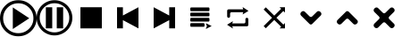 SplineFontDB: 3.2
FontName: Untitled1
FullName: Untitled1
FamilyName: Untitled1
Weight: Book
Copyright: Copyright (c) 2024, bull
Version: 001.000
ItalicAngle: 0
UnderlinePosition: -101
UnderlineWidth: 51
Ascent: 819
Descent: 205
InvalidEm: 0
sfntRevision: 0x00010000
LayerCount: 2
Layer: 0 1 "Arri+AOgA-re" 1
Layer: 1 1 "Avant" 0
XUID: [1021 752 -2073671624 15687168]
StyleMap: 0x0000
FSType: 0
OS2Version: 4
OS2_WeightWidthSlopeOnly: 0
OS2_UseTypoMetrics: 1
CreationTime: 1732396207
ModificationTime: 1732404270
PfmFamily: 17
TTFWeight: 400
TTFWidth: 5
LineGap: 92
VLineGap: 0
Panose: 2 0 5 9 0 0 0 0 0 0
OS2TypoAscent: 819
OS2TypoAOffset: 0
OS2TypoDescent: -205
OS2TypoDOffset: 0
OS2TypoLinegap: 92
OS2WinAscent: 839
OS2WinAOffset: 0
OS2WinDescent: 210
OS2WinDOffset: 0
HheadAscent: 839
HheadAOffset: 0
HheadDescent: -210
HheadDOffset: 0
OS2SubXSize: 666
OS2SubYSize: 717
OS2SubXOff: 0
OS2SubYOff: 143
OS2SupXSize: 666
OS2SupYSize: 717
OS2SupXOff: 0
OS2SupYOff: 492
OS2StrikeYSize: 50
OS2StrikeYPos: 264
OS2CapHeight: 631
OS2Vendor: 'PfEd'
OS2CodePages: 00000001.00000000
OS2UnicodeRanges: 00000001.00000000.00000000.00000000
MarkAttachClasses: 1
DEI: 91125
ShortTable: cvt  2
  33
  633
EndShort
ShortTable: maxp 16
  1
  0
  14
  79
  5
  0
  0
  2
  0
  1
  1
  0
  64
  46
  0
  0
EndShort
LangName: 1033 "" "" "Regular" "FontForge 2.0 : Untitled1 : 23-11-2024" "" "Version 001.000"
GaspTable: 1 65535 2 0
Encoding: UnicodeBmp
UnicodeInterp: none
NameList: AGL For New Fonts
DisplaySize: -48
AntiAlias: 1
FitToEm: 0
WinInfo: 54 18 6
BeginChars: 65539 14

StartChar: .notdef
Encoding: 65536 -1 0
Width: 1048
GlyphClass: 1
Flags: W
TtInstrs:
PUSHB_2
 1
 0
MDAP[rnd]
ALIGNRP
PUSHB_3
 7
 4
 0
MIRP[min,rnd,black]
SHP[rp2]
PUSHB_2
 6
 5
MDRP[rp0,min,rnd,grey]
ALIGNRP
PUSHB_3
 3
 2
 0
MIRP[min,rnd,black]
SHP[rp2]
SVTCA[y-axis]
PUSHB_2
 3
 0
MDAP[rnd]
ALIGNRP
PUSHB_3
 5
 4
 0
MIRP[min,rnd,black]
SHP[rp2]
PUSHB_3
 7
 6
 1
MIRP[rp0,min,rnd,grey]
ALIGNRP
PUSHB_3
 1
 2
 0
MIRP[min,rnd,black]
SHP[rp2]
EndTTInstrs
LayerCount: 2
Fore
SplineSet
34 0 m 1,0,-1
 34 682 l 1,1,-1
 305 682 l 1,2,-1
 305 0 l 1,3,-1
 34 0 l 1,0,-1
68 34 m 1,4,-1
 271 34 l 1,5,-1
 271 648 l 1,6,-1
 68 648 l 1,7,-1
 68 34 l 1,4,-1
EndSplineSet
Validated: 1
EndChar

StartChar: .null
Encoding: 65537 -1 1
Width: 0
GlyphClass: 1
Flags: W
LayerCount: 2
Fore
Validated: 1
EndChar

StartChar: nonmarkingreturn
Encoding: 65538 -1 2
Width: 1048
GlyphClass: 1
Flags: W
LayerCount: 2
Fore
Validated: 1
EndChar

StartChar: play
Encoding: 65 65 3
Width: 1048
GlyphClass: 1
Flags: W
LayerCount: 2
Fore
SplineSet
524 839 m 128,-1,1
 741 839 741 839 895 685 c 128,-1,2
 1049 531 1049 531 1049 314 c 128,-1,3
 1049 97 1049 97 895 -56.5 c 128,-1,4
 741 -210 741 -210 524 -210 c 128,-1,5
 307 -210 307 -210 153.5 -56.5 c 128,-1,6
 0 97 0 97 0 314 c 128,-1,7
 0 531 0 531 153.5 685 c 128,-1,0
 307 839 307 839 524 839 c 128,-1,1
524.5 749 m 128,-1,9
 344 749 344 749 217 621.5 c 128,-1,10
 90 494 90 494 90 314.5 c 128,-1,11
 90 135 90 135 217 7.5 c 128,-1,12
 344 -120 344 -120 524.5 -120 c 128,-1,13
 705 -120 705 -120 831.5 7.5 c 128,-1,14
 958 135 958 135 958 314.5 c 128,-1,15
 958 494 958 494 831.5 621.5 c 128,-1,8
 705 749 705 749 524.5 749 c 128,-1,9
839 314 m 1,16,-1
 367 0 l 1,17,-1
 367 629 l 1,18,-1
 839 314 l 1,16,-1
EndSplineSet
Validated: 1
EndChar

StartChar: B
Encoding: 66 66 4
Width: 1048
GlyphClass: 1
Flags: W
LayerCount: 2
Fore
SplineSet
512 839 m 128,-1,1
 616 839 616 839 711 798.5 c 128,-1,2
 806 758 806 758 874.5 689.5 c 128,-1,3
 943 621 943 621 983.5 526 c 128,-1,4
 1024 431 1024 431 1024 326.5 c 128,-1,5
 1024 222 1024 222 983.5 127.5 c 128,-1,6
 943 33 943 33 874.5 -35.5 c 128,-1,7
 806 -104 806 -104 711 -144.5 c 128,-1,8
 616 -185 616 -185 512 -185 c 128,-1,9
 408 -185 408 -185 313 -144.5 c 128,-1,10
 218 -104 218 -104 149.5 -35.5 c 128,-1,11
 81 33 81 33 40.5 127.5 c 128,-1,12
 0 222 0 222 0 326.5 c 128,-1,13
 0 431 0 431 40.5 526 c 128,-1,14
 81 621 81 621 149.5 689.5 c 128,-1,15
 218 758 218 758 313 798.5 c 128,-1,0
 408 839 408 839 512 839 c 128,-1,1
512 751 m 128,-1,17
 397 751 397 751 299.5 694 c 128,-1,18
 202 637 202 637 145 539 c 128,-1,19
 88 441 88 441 88 326.5 c 128,-1,20
 88 212 88 212 145 114 c 128,-1,21
 202 16 202 16 299.5 -40.5 c 128,-1,22
 397 -97 397 -97 512 -97 c 128,-1,23
 627 -97 627 -97 724.5 -40.5 c 128,-1,24
 822 16 822 16 879 114 c 128,-1,25
 936 212 936 212 936 326.5 c 128,-1,26
 936 441 936 441 879 539 c 128,-1,27
 822 637 822 637 724.5 694 c 128,-1,16
 627 751 627 751 512 751 c 128,-1,17
447 20 m 1,28,-1
 264 20 l 1,29,-1
 264 633 l 1,30,-1
 447 633 l 1,31,-1
 447 20 l 1,28,-1
577 633 m 1,32,-1
 760 633 l 1,33,-1
 760 20 l 1,34,-1
 577 20 l 1,35,-1
 577 633 l 1,32,-1
EndSplineSet
Validated: 1
EndChar

StartChar: C
Encoding: 67 67 5
Width: 1048
GlyphClass: 1
Flags: W
LayerCount: 2
Fore
SplineSet
205 19 m 1,0,-1
 205 634 l 1,1,-1
 819 634 l 1,2,-1
 819 19 l 1,3,-1
 205 19 l 1,0,-1
EndSplineSet
Validated: 1
EndChar

StartChar: D
Encoding: 68 68 6
Width: 1048
GlyphClass: 1
Flags: W
LayerCount: 2
Fore
SplineSet
373 259 m 1,0,-1
 373 20 l 1,1,-1
 205 20 l 1,2,-1
 205 633 l 1,3,-1
 373 633 l 1,4,-1
 373 394 l 1,5,-1
 819 634 l 1,6,-1
 819 19 l 1,7,-1
 373 259 l 1,0,-1
EndSplineSet
Validated: 1
EndChar

StartChar: E
Encoding: 69 69 7
Width: 1048
GlyphClass: 1
Flags: W
LayerCount: 2
Fore
SplineSet
651 259 m 1,0,-1
 205 19 l 1,1,-1
 205 634 l 1,2,-1
 651 394 l 1,3,-1
 651 633 l 1,4,-1
 819 633 l 1,5,-1
 819 20 l 1,6,-1
 651 20 l 1,7,-1
 651 259 l 1,0,-1
EndSplineSet
Validated: 1
EndChar

StartChar: F
Encoding: 70 70 8
Width: 1048
GlyphClass: 1
Flags: W
LayerCount: 2
Fore
SplineSet
754 601 m 2,0,-1
 754 548 l 2,1,2
 754 537 754 537 746 529 c 128,-1,3
 738 521 738 521 727 521 c 2,4,-1
 231 521 l 2,5,6
 220 521 220 521 212.5 529 c 128,-1,7
 205 537 205 537 205 548 c 2,8,-1
 205 601 l 2,9,10
 205 612 205 612 212.5 620 c 128,-1,11
 220 628 220 628 231 628 c 2,12,-1
 727 628 l 2,13,14
 738 628 738 628 746 620 c 128,-1,15
 754 612 754 612 754 601 c 2,0,-1
754 450 m 2,16,-1
 754 396 l 2,17,18
 754 385 754 385 746 377.5 c 128,-1,19
 738 370 738 370 727 370 c 2,20,-1
 231 370 l 2,21,22
 220 370 220 370 212.5 377.5 c 128,-1,23
 205 385 205 385 205 396 c 2,24,-1
 205 450 l 2,25,26
 205 461 205 461 212.5 468.5 c 128,-1,27
 220 476 220 476 231 476 c 2,28,-1
 727 476 l 2,29,30
 738 476 738 476 746 468.5 c 128,-1,31
 754 461 754 461 754 450 c 2,16,-1
754 298 m 2,32,-1
 754 244 l 2,33,34
 754 234 754 234 746 225.5 c 128,-1,35
 738 217 738 217 727 217 c 2,36,-1
 231 217 l 2,37,38
 220 217 220 217 212.5 225 c 128,-1,39
 205 233 205 233 205 244 c 2,40,-1
 205 298 l 2,41,42
 205 308 205 308 212.5 316.5 c 128,-1,43
 220 325 220 325 231 325 c 2,44,-1
 727 325 l 2,45,46
 738 325 738 325 746 316.5 c 128,-1,47
 754 308 754 308 754 298 c 2,32,-1
613 145 m 2,48,-1
 613 92 l 2,49,50
 613 81 613 81 605 73.5 c 128,-1,51
 597 66 597 66 587 66 c 2,52,-1
 231 66 l 2,53,54
 220 66 220 66 212.5 73.5 c 128,-1,55
 205 81 205 81 205 92 c 2,56,-1
 205 145 l 2,57,58
 205 156 205 156 212.5 164 c 128,-1,59
 220 172 220 172 231 172 c 2,60,-1
 587 172 l 2,61,62
 597 172 597 172 605 164 c 128,-1,63
 613 156 613 156 613 145 c 2,48,-1
810 92 m 2,64,65
 813 91 813 91 813 87.5 c 128,-1,66
 813 84 813 84 810 83 c 2,67,-1
 659 6 l 2,68,69
 656 4 656 4 653 6.5 c 128,-1,70
 650 9 650 9 652 12 c 2,71,-1
 682 86 l 2,72,73
 683 88 683 88 682 90 c 2,74,-1
 652 158 l 2,75,76
 651 161 651 161 653.5 163.5 c 128,-1,77
 656 166 656 166 659 165 c 2,78,-1
 810 92 l 2,64,65
EndSplineSet
Validated: 1
EndChar

StartChar: G
Encoding: 71 71 9
Width: 1048
GlyphClass: 1
Flags: W
LayerCount: 2
Fore
SplineSet
357 164 m 1,0,-1
 694 164 l 2,1,2
 711 164 711 164 723 176 c 128,-1,3
 735 188 735 188 735 205 c 2,4,-1
 735 285 l 2,5,6
 735 302 735 302 747.5 314.5 c 128,-1,7
 760 327 760 327 777 327 c 256,8,9
 794 327 794 327 806.5 314.5 c 128,-1,10
 819 302 819 302 819 285 c 2,11,-1
 819 122 l 2,12,13
 819 105 819 105 807 92.5 c 128,-1,14
 795 80 795 80 777 80 c 2,15,-1
 358 80 l 1,16,-1
 376 26 l 2,17,18
 377 23 377 23 374.5 20.5 c 128,-1,19
 372 18 372 18 369 20 c 2,20,-1
 215 121 l 2,21,22
 212 122 212 122 212 125 c 128,-1,23
 212 128 212 128 215 129 c 2,24,-1
 369 224 l 2,25,26
 372 225 372 225 374.5 223 c 128,-1,27
 377 221 377 221 376 218 c 2,28,-1
 357 164 l 1,0,-1
674 489 m 1,29,-1
 337 489 l 2,30,31
 321 489 321 489 308.5 477 c 128,-1,32
 296 465 296 465 296 449 c 2,33,-1
 296 369 l 2,34,35
 296 352 296 352 283.5 339.5 c 128,-1,36
 271 327 271 327 254 327 c 256,37,38
 237 327 237 327 224.5 339 c 128,-1,39
 212 351 212 351 212 369 c 2,40,-1
 212 531 l 2,41,42
 212 548 212 548 224.5 560.5 c 128,-1,43
 237 573 237 573 254 573 c 2,44,-1
 673 573 l 1,45,-1
 655 628 l 2,46,47
 654 631 654 631 657 633 c 128,-1,48
 660 635 660 635 664 633 c 2,49,-1
 817 532 l 2,50,51
 819 531 819 531 819 528 c 128,-1,52
 819 525 819 525 817 524 c 2,53,-1
 664 429 l 2,54,55
 661 428 661 428 657.5 430 c 128,-1,56
 654 432 654 432 655 435 c 2,57,-1
 674 489 l 1,29,-1
EndSplineSet
Validated: 1
EndChar

StartChar: H
Encoding: 72 72 10
Width: 1048
GlyphClass: 1
Flags: W
LayerCount: 2
Fore
SplineSet
449 327 m 1,0,-1
 208 568 l 1,1,-1
 270 631 l 1,2,-1
 512 390 l 1,3,-1
 710 588 l 1,4,-1
 664 634 l 1,5,-1
 819 634 l 1,6,-1
 819 479 l 1,7,-1
 773 525 l 1,8,-1
 574 327 l 1,9,-1
 773 129 l 1,10,-1
 819 175 l 1,11,-1
 819 19 l 1,12,-1
 664 19 l 1,13,-1
 710 66 l 1,14,-1
 512 264 l 1,15,-1
 270 23 l 1,16,-1
 208 85 l 1,17,-1
 449 327 l 1,0,-1
EndSplineSet
Validated: 1
EndChar

StartChar: I
Encoding: 73 73 11
Width: 1048
GlyphClass: 1
Flags: W
LayerCount: 2
Fore
SplineSet
476 146 m 0,0,1
 338 284 338 284 230 392 c 0,2,3
 211 411 211 411 211 439.5 c 128,-1,4
 211 468 211 468 230 488 c 0,5,6
 232 489 232 489 237 494.5 c 128,-1,7
 242 500 242 500 245 502 c 0,8,9
 264 522 264 522 292.5 522 c 128,-1,10
 321 522 321 522 340 502 c 0,11,12
 341 501 341 501 476 367 c 0,13,14
 490 352 490 352 512 352 c 0,15,16
 513 352 513 352 513 351 c 0,17,18
 534 351 534 351 548 367 c 0,19,20
 571 389 571 389 623 441 c 128,-1,21
 675 493 675 493 684 502 c 0,22,23
 703 522 703 522 731.5 522 c 128,-1,24
 760 522 760 522 779 502 c 0,25,26
 782 500 782 500 787.5 494.5 c 128,-1,27
 793 489 793 489 794 488 c 0,28,29
 813 468 813 468 813 440 c 128,-1,30
 813 412 813 412 794 392 c 0,31,32
 756 354 756 354 654.5 253 c 128,-1,33
 553 152 553 152 548 146 c 0,34,35
 534 132 534 132 512 132 c 128,-1,36
 490 132 490 132 476 146 c 0,0,1
EndSplineSet
Validated: 1
EndChar

StartChar: J
Encoding: 74 74 12
Width: 1048
GlyphClass: 1
Flags: W
LayerCount: 2
Fore
SplineSet
470 507 m 0,0,1
 485 521 485 521 506 521 c 128,-1,2
 527 521 527 521 543 507 c 0,3,4
 659 390 659 390 787 261 c 0,5,6
 808 242 808 242 808 212 c 0,7,8
 808 184 808 184 787 165 c 0,9,10
 785 163 785 163 780.5 158.5 c 128,-1,11
 776 154 776 154 774 152 c 0,12,13
 754 132 754 132 726 132 c 0,14,15
 725 132 725 132 724 131 c 0,16,17
 696 131 696 131 678 152 c 0,18,19
 545 285 545 285 543 287 c 0,20,21
 528 302 528 302 506.5 302 c 128,-1,22
 485 302 485 302 470 287 c 0,23,24
 459 276 459 276 430 247 c 128,-1,25
 401 218 401 218 376.5 193.5 c 128,-1,26
 352 169 352 169 335 152 c 0,27,28
 314 132 314 132 286 132 c 0,29,30
 285 132 285 132 285 131 c 0,31,32
 257 131 257 131 239 152 c 0,33,34
 237 154 237 154 232 158.5 c 128,-1,35
 227 163 227 163 224 165 c 0,36,37
 205 185 205 185 205 213.5 c 128,-1,38
 205 242 205 242 224 261 c 0,39,40
 354 390 354 390 470 507 c 0,0,1
EndSplineSet
Validated: 1
EndChar

StartChar: K
Encoding: 75 75 13
Width: 1048
GlyphClass: 1
Flags: W
LayerCount: 2
Fore
SplineSet
684 608 m 0,0,1
 704 628 704 628 732 628 c 0,2,3
 733 628 733 628 733 628 c 0,4,5
 761 628 761 628 779 608 c 0,6,7
 782 606 782 606 787 601.5 c 128,-1,8
 792 597 792 597 794 594 c 0,9,10
 813 575 813 575 813 546.5 c 128,-1,11
 813 518 813 518 794 499 c 0,12,13
 776 481 776 481 751 456 c 128,-1,14
 726 431 726 431 698 403 c 128,-1,15
 670 375 670 375 658 362 c 0,16,17
 643 348 643 348 643 326.5 c 128,-1,18
 643 305 643 305 658 291 c 0,19,20
 669 279 669 279 697.5 250.5 c 128,-1,21
 726 222 726 222 750.5 197.5 c 128,-1,22
 775 173 775 173 794 155 c 0,23,24
 813 136 813 136 813 107.5 c 128,-1,25
 813 79 813 79 794 59 c 0,26,27
 792 56 792 56 787 51.5 c 128,-1,28
 782 47 782 47 779 45 c 0,29,30
 760 26 760 26 731.5 26 c 128,-1,31
 703 26 703 26 684 45 c 0,32,33
 551 178 551 178 548 180 c 0,34,35
 534 196 534 196 512 196 c 0,36,37
 511 196 511 196 511 196 c 0,38,39
 490 196 490 196 476 180 c 0,40,41
 464 169 464 169 436 141 c 128,-1,42
 408 113 408 113 383 88 c 128,-1,43
 358 63 358 63 340 45 c 0,44,45
 321 26 321 26 292.5 26 c 128,-1,46
 264 26 264 26 245 45 c 0,47,48
 243 47 243 47 238 51.5 c 128,-1,49
 233 56 233 56 230 59 c 0,50,51
 211 78 211 78 211 106.5 c 128,-1,52
 211 135 211 135 230 155 c 0,53,54
 248 173 248 173 273 197.5 c 128,-1,55
 298 222 298 222 326 250.5 c 128,-1,56
 354 279 354 279 366 291 c 0,57,58
 381 305 381 305 381 326.5 c 128,-1,59
 381 348 381 348 366 362 c 0,60,61
 355 374 355 374 326.5 402.5 c 128,-1,62
 298 431 298 431 273.5 455.5 c 128,-1,63
 249 480 249 480 230 499 c 128,-1,64
 211 518 211 518 211 546 c 128,-1,65
 211 574 211 574 230 594 c 0,66,67
 233 597 233 597 238 601.5 c 128,-1,68
 243 606 243 606 245 608 c 0,69,70
 264 628 264 628 292 628 c 0,71,72
 293 628 293 628 294 628 c 0,73,74
 322 628 322 628 340 608 c 0,75,76
 358 590 358 590 383 565.5 c 128,-1,77
 408 541 408 541 436 512.5 c 128,-1,78
 464 484 464 484 476 473 c 0,79,80
 490 458 490 458 512 458 c 128,-1,81
 534 458 534 458 548 473 c 0,82,83
 551 475 551 475 684 608 c 0,0,1
EndSplineSet
Validated: 1
EndChar
EndChars
EndSplineFont
